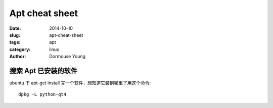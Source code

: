 ==================
Apt cheat sheet
==================

:date: 2014-10-10
:slug: apt-cheat-sheet
:tags: apt
:category: linux
:author: Dormouse Young

搜索 Apt 已安装的软件
=====================

ubuntu 下 apt-get install 完一个软件，想知道它装到哪里了用这个命令::

    dpkg -L python-qt4


